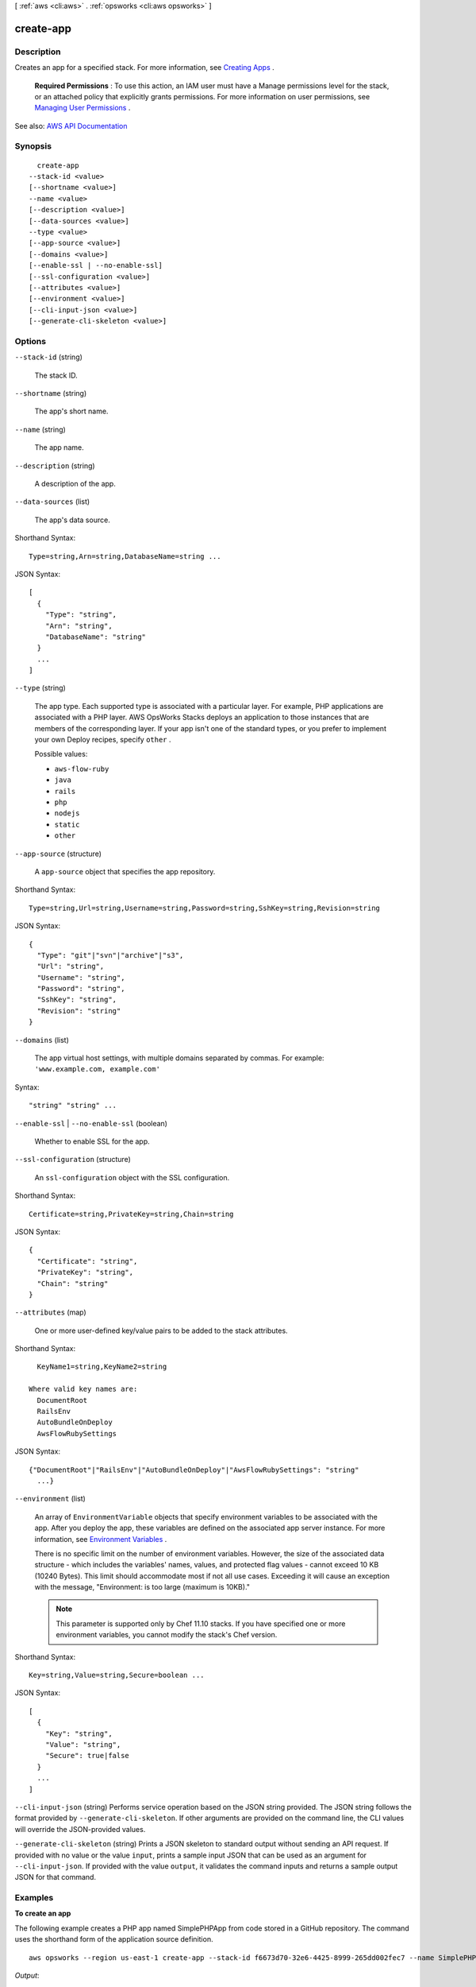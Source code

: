 [ :ref:`aws <cli:aws>` . :ref:`opsworks <cli:aws opsworks>` ]

.. _cli:aws opsworks create-app:


**********
create-app
**********



===========
Description
===========



Creates an app for a specified stack. For more information, see `Creating Apps <http://docs.aws.amazon.com/opsworks/latest/userguide/workingapps-creating.html>`_ .

 

 **Required Permissions** : To use this action, an IAM user must have a Manage permissions level for the stack, or an attached policy that explicitly grants permissions. For more information on user permissions, see `Managing User Permissions <http://docs.aws.amazon.com/opsworks/latest/userguide/opsworks-security-users.html>`_ .



See also: `AWS API Documentation <https://docs.aws.amazon.com/goto/WebAPI/opsworks-2013-02-18/CreateApp>`_


========
Synopsis
========

::

    create-app
  --stack-id <value>
  [--shortname <value>]
  --name <value>
  [--description <value>]
  [--data-sources <value>]
  --type <value>
  [--app-source <value>]
  [--domains <value>]
  [--enable-ssl | --no-enable-ssl]
  [--ssl-configuration <value>]
  [--attributes <value>]
  [--environment <value>]
  [--cli-input-json <value>]
  [--generate-cli-skeleton <value>]




=======
Options
=======

``--stack-id`` (string)


  The stack ID.

  

``--shortname`` (string)


  The app's short name.

  

``--name`` (string)


  The app name.

  

``--description`` (string)


  A description of the app.

  

``--data-sources`` (list)


  The app's data source.

  



Shorthand Syntax::

    Type=string,Arn=string,DatabaseName=string ...




JSON Syntax::

  [
    {
      "Type": "string",
      "Arn": "string",
      "DatabaseName": "string"
    }
    ...
  ]



``--type`` (string)


  The app type. Each supported type is associated with a particular layer. For example, PHP applications are associated with a PHP layer. AWS OpsWorks Stacks deploys an application to those instances that are members of the corresponding layer. If your app isn't one of the standard types, or you prefer to implement your own Deploy recipes, specify ``other`` .

  

  Possible values:

  
  *   ``aws-flow-ruby``

  
  *   ``java``

  
  *   ``rails``

  
  *   ``php``

  
  *   ``nodejs``

  
  *   ``static``

  
  *   ``other``

  

  

``--app-source`` (structure)


  A ``app-source`` object that specifies the app repository.

  



Shorthand Syntax::

    Type=string,Url=string,Username=string,Password=string,SshKey=string,Revision=string




JSON Syntax::

  {
    "Type": "git"|"svn"|"archive"|"s3",
    "Url": "string",
    "Username": "string",
    "Password": "string",
    "SshKey": "string",
    "Revision": "string"
  }



``--domains`` (list)


  The app virtual host settings, with multiple domains separated by commas. For example: ``'www.example.com, example.com'``  

  



Syntax::

  "string" "string" ...



``--enable-ssl`` | ``--no-enable-ssl`` (boolean)


  Whether to enable SSL for the app.

  

``--ssl-configuration`` (structure)


  An ``ssl-configuration`` object with the SSL configuration.

  



Shorthand Syntax::

    Certificate=string,PrivateKey=string,Chain=string




JSON Syntax::

  {
    "Certificate": "string",
    "PrivateKey": "string",
    "Chain": "string"
  }



``--attributes`` (map)


  One or more user-defined key/value pairs to be added to the stack attributes.

  



Shorthand Syntax::

    KeyName1=string,KeyName2=string
  
  Where valid key names are:
    DocumentRoot
    RailsEnv
    AutoBundleOnDeploy
    AwsFlowRubySettings




JSON Syntax::

  {"DocumentRoot"|"RailsEnv"|"AutoBundleOnDeploy"|"AwsFlowRubySettings": "string"
    ...}



``--environment`` (list)


  An array of ``EnvironmentVariable`` objects that specify environment variables to be associated with the app. After you deploy the app, these variables are defined on the associated app server instance. For more information, see `Environment Variables <http://docs.aws.amazon.com/opsworks/latest/userguide/workingapps-creating.html#workingapps-creating-environment>`_ .

   

  There is no specific limit on the number of environment variables. However, the size of the associated data structure - which includes the variables' names, values, and protected flag values - cannot exceed 10 KB (10240 Bytes). This limit should accommodate most if not all use cases. Exceeding it will cause an exception with the message, "Environment: is too large (maximum is 10KB)."

   

  .. note::

     

    This parameter is supported only by Chef 11.10 stacks. If you have specified one or more environment variables, you cannot modify the stack's Chef version.

     

  



Shorthand Syntax::

    Key=string,Value=string,Secure=boolean ...




JSON Syntax::

  [
    {
      "Key": "string",
      "Value": "string",
      "Secure": true|false
    }
    ...
  ]



``--cli-input-json`` (string)
Performs service operation based on the JSON string provided. The JSON string follows the format provided by ``--generate-cli-skeleton``. If other arguments are provided on the command line, the CLI values will override the JSON-provided values.

``--generate-cli-skeleton`` (string)
Prints a JSON skeleton to standard output without sending an API request. If provided with no value or the value ``input``, prints a sample input JSON that can be used as an argument for ``--cli-input-json``. If provided with the value ``output``, it validates the command inputs and returns a sample output JSON for that command.



========
Examples
========

**To create an app**

The following example creates a PHP app named SimplePHPApp from code stored in a GitHub repository.
The command uses the shorthand form of the application source definition. ::

  aws opsworks --region us-east-1 create-app --stack-id f6673d70-32e6-4425-8999-265dd002fec7 --name SimplePHPApp --type php --app-source Type=git,Url=git://github.com/amazonwebservices/opsworks-demo-php-simple-app.git,Revision=version1

*Output*::

  {
    "AppId": "6cf5163c-a951-444f-a8f7-3716be75f2a2"
  }

**To create an app with an attached database**

The following example creates a JSP app from code stored in .zip archive in a public S3 bucket.
It attaches an RDS DB instance to serve as the app's data store. The application and database sources are defined in separate
JSON files that are in the directory from which you run the command. ::

  aws opsworks --region us-east-1 create-app --stack-id 8c428b08-a1a1-46ce-a5f8-feddc43771b8 --name SimpleJSP --type java --app-source file://appsource.json --data-sources file://datasource.json 

The application source information is in ``appsource.json`` and contains the following. ::

  {
    "Type": "archive",
    "Url": "https://s3.amazonaws.com/jsp_example/simplejsp.zip"
  }

The database source information is in ``datasource.json`` and contains the following. ::

  [
    {
      "Type": "RdsDbInstance",
      "Arn": "arn:aws:rds:us-west-2:123456789012:db:clitestdb",
      "DatabaseName": "mydb"
    }
  ]
  
**Note**: For an RDS DB instance, you must first use ``register-rds-db-instance`` to register the instance with the stack.
For MySQL App Server instances, set ``Type`` to ``OpsworksMysqlInstance``. These instances are
created by AWS OpsWorks,
so they do not have to be registered.

*Output*::

  {
    "AppId": "26a61ead-d201-47e3-b55c-2a7c666942f8"
  }

For more information, see `Adding Apps`_ in the *AWS OpsWorks User Guide*.

.. _`Adding Apps`: http://docs.aws.amazon.com/opsworks/latest/userguide/workingapps-creating.html



======
Output
======

AppId -> (string)

  

  The app ID.

  

  

